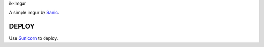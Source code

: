 ik-Imgur

A simple imgur by `Sanic <https://github.com/huge-success/sanic>`_.

======
DEPLOY
======

Use `Gunicorn <http://docs.gunicorn.org/en/stable/deploy.html>`_ to deploy.
